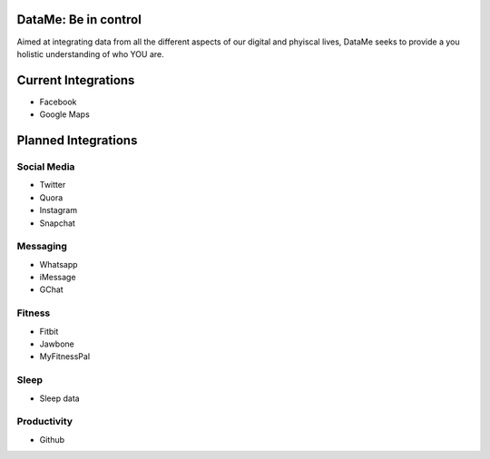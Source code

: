DataMe: Be in control
====================================

Aimed at integrating data from all the different aspects of our digital and phyiscal lives, DataMe seeks to provide a you holistic understanding of who YOU are.

Current Integrations
====================
- Facebook
- Google Maps

Planned Integrations
====================

Social Media
-------------
- Twitter
- Quora
- Instagram
- Snapchat

Messaging
-------------
- Whatsapp
- iMessage
- GChat

Fitness
-------------
- Fitbit
- Jawbone
- MyFitnessPal

Sleep
------------
- Sleep data

Productivity
------------
- Github
